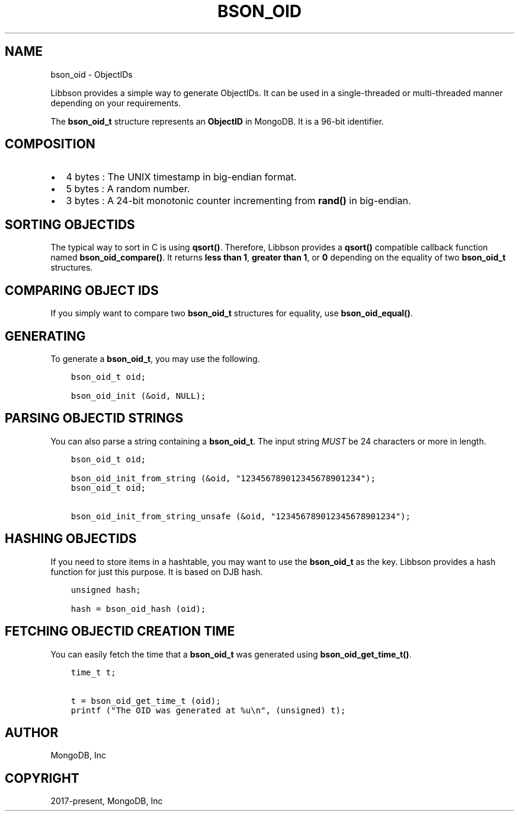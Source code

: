 .\" Man page generated from reStructuredText.
.
.TH "BSON_OID" "3" "Apr 08, 2021" "1.17.5" "libbson"
.SH NAME
bson_oid \- ObjectIDs
.
.nr rst2man-indent-level 0
.
.de1 rstReportMargin
\\$1 \\n[an-margin]
level \\n[rst2man-indent-level]
level margin: \\n[rst2man-indent\\n[rst2man-indent-level]]
-
\\n[rst2man-indent0]
\\n[rst2man-indent1]
\\n[rst2man-indent2]
..
.de1 INDENT
.\" .rstReportMargin pre:
. RS \\$1
. nr rst2man-indent\\n[rst2man-indent-level] \\n[an-margin]
. nr rst2man-indent-level +1
.\" .rstReportMargin post:
..
.de UNINDENT
. RE
.\" indent \\n[an-margin]
.\" old: \\n[rst2man-indent\\n[rst2man-indent-level]]
.nr rst2man-indent-level -1
.\" new: \\n[rst2man-indent\\n[rst2man-indent-level]]
.in \\n[rst2man-indent\\n[rst2man-indent-level]]u
..
.sp
Libbson provides a simple way to generate ObjectIDs. It can be used in a single\-threaded or multi\-threaded manner depending on your requirements.
.sp
The \fBbson_oid_t\fP structure represents an \fBObjectID\fP in MongoDB. It is a 96\-bit identifier.
.SH COMPOSITION
.INDENT 0.0
.IP \(bu 2
4 bytes : The UNIX timestamp in big\-endian format.
.IP \(bu 2
5 bytes : A random number.
.IP \(bu 2
3 bytes : A 24\-bit monotonic counter incrementing from \fBrand()\fP in big\-endian.
.UNINDENT
.SH SORTING OBJECTIDS
.sp
The typical way to sort in C is using \fBqsort()\fP\&. Therefore, Libbson provides a \fBqsort()\fP compatible callback function named \fBbson_oid_compare()\fP\&. It returns \fBless than 1\fP, \fBgreater than 1\fP, or \fB0\fP depending on the equality of two \fBbson_oid_t\fP structures.
.SH COMPARING OBJECT IDS
.sp
If you simply want to compare two \fBbson_oid_t\fP structures for equality, use \fBbson_oid_equal()\fP\&.
.SH GENERATING
.sp
To generate a \fBbson_oid_t\fP, you may use the following.
.INDENT 0.0
.INDENT 3.5
.sp
.nf
.ft C
bson_oid_t oid;

bson_oid_init (&oid, NULL);
.ft P
.fi
.UNINDENT
.UNINDENT
.SH PARSING OBJECTID STRINGS
.sp
You can also parse a string containing a \fBbson_oid_t\fP\&. The input string \fIMUST\fP be 24 characters or more in length.
.INDENT 0.0
.INDENT 3.5
.sp
.nf
.ft C
bson_oid_t oid;

bson_oid_init_from_string (&oid, "123456789012345678901234");
.ft P
.fi
.UNINDENT
.UNINDENT
.INDENT 0.0
.INDENT 3.5
.sp
.nf
.ft C
bson_oid_t oid;

bson_oid_init_from_string_unsafe (&oid, "123456789012345678901234");
.ft P
.fi
.UNINDENT
.UNINDENT
.SH HASHING OBJECTIDS
.sp
If you need to store items in a hashtable, you may want to use the \fBbson_oid_t\fP as the key. Libbson provides a hash function for just this purpose. It is based on DJB hash.
.INDENT 0.0
.INDENT 3.5
.sp
.nf
.ft C
unsigned hash;

hash = bson_oid_hash (oid);
.ft P
.fi
.UNINDENT
.UNINDENT
.SH FETCHING OBJECTID CREATION TIME
.sp
You can easily fetch the time that a \fBbson_oid_t\fP was generated using \fBbson_oid_get_time_t()\fP\&.
.INDENT 0.0
.INDENT 3.5
.sp
.nf
.ft C
time_t t;

t = bson_oid_get_time_t (oid);
printf ("The OID was generated at %u\en", (unsigned) t);
.ft P
.fi
.UNINDENT
.UNINDENT
.SH AUTHOR
MongoDB, Inc
.SH COPYRIGHT
2017-present, MongoDB, Inc
.\" Generated by docutils manpage writer.
.
